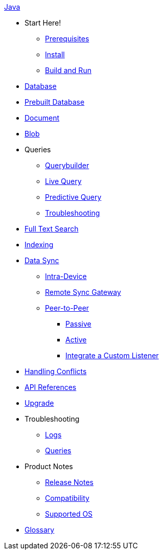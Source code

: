 .xref:java:quickstart.adoc[Java]
  * Start Here!
    ** xref:java:gs-prereqs.adoc[Prerequisites]
    ** xref:java:gs-install.adoc[Install]
    ** xref:java:gs-build.adoc[Build and Run]

  * xref:java:database.adoc[Database]

  * xref:java:database-prebuilt.adoc[Prebuilt Database]

  * xref:java:document.adoc[Document]

  * xref:java:blob.adoc[Blob]

  * Queries
    ** xref:java:querybuilder.adoc[Querybuilder]
    ** xref:java:query-live.adoc[Live Query]
    ** xref:java:query-predictive.adoc[Predictive Query]
    ** xref:java:query-troubleshooting.adoc[Troubleshooting]

  * xref:java:fts.adoc[Full Text Search]

  * xref:java:indexing.adoc[Indexing]

  * xref:java:landing-replications.adoc[Data Sync]
    ** xref:java:dbreplica.adoc[Intra-Device]
    ** xref:java:replication.adoc[Remote Sync Gateway]
    ** xref:java:p2psync-websocket.adoc[Peer-to-Peer]
      *** xref:java:dbo-p2psync-websocket-using-passive.adoc[Passive]
      *** xref:java:dbo-p2psync-websocket-using-active.adoc[Active]
      *** xref:java:p2psync-custom.adoc[Integrate a Custom Listener]

  * xref:java:conflict.adoc[Handling Conflicts]

  * https://docs.couchbase.com/mobile/2.8.4/couchbase-lite-java/index.html?[API References]

  * xref:java:dep-upgrade.adoc[Upgrade]

  * Troubleshooting
  ** xref:java:troubleshooting-logs.adoc[Logs]
  ** xref:java:troubleshooting-queries.adoc[Queries]

  * Product Notes
  ** xref:java:release-notes.adoc[Release Notes]
  ** xref:java:compatibility.adoc[Compatibility]
  ** xref:java:supported-os.adoc[Supported OS]

  * xref:java:refer-glossary.adoc[Glossary]

// END -- inclusion -- nav